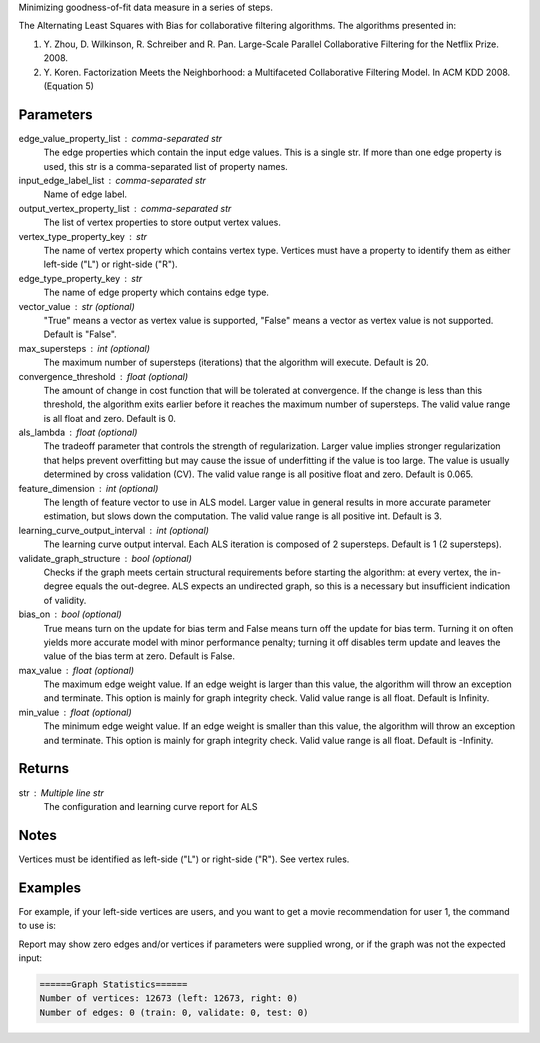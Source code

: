 Minimizing goodness-of-fit data measure in a series of steps.

The Alternating Least Squares with Bias for collaborative filtering
algorithms.
The algorithms presented in:

1.  Y. Zhou, D. Wilkinson, R. Schreiber and R. Pan.
    Large-Scale Parallel Collaborative Filtering for the Netflix Prize.
    2008.
#.  Y. Koren.
    Factorization Meets the Neighborhood: a Multifaceted Collaborative
    Filtering Model.
    In ACM KDD 2008. (Equation 5)

Parameters
----------
edge_value_property_list : comma-separated str
    The edge properties which contain the input edge values.
    This is a single str.
    If more than one edge property is used, this str is a comma-separated
    list of property names.

input_edge_label_list : comma-separated str
    Name of edge label.

output_vertex_property_list : comma-separated str
    The list of vertex properties to store output vertex values.

vertex_type_property_key : str
    The name of vertex property which contains vertex type.
    Vertices must have a property to identify them as either left-side
    ("L") or right-side ("R").

edge_type_property_key : str
    The name of edge property which contains edge type.

vector_value : str (optional)
    "True" means a vector as vertex value is supported,
    "False" means a vector as vertex value is not supported.
    Default is "False".

max_supersteps : int (optional)
    The maximum number of supersteps (iterations) that the algorithm will
    execute.
    Default is 20.

convergence_threshold : float (optional)
    The amount of change in cost function that will be tolerated at
    convergence.
    If the change is less than this threshold, the algorithm exits earlier
    before it reaches the maximum number of supersteps.
    The valid value range is all float and zero.
    Default is 0.

als_lambda : float (optional)
    The tradeoff parameter that controls the strength of regularization.
    Larger value implies stronger regularization that helps prevent
    overfitting but may cause the issue of underfitting if the value is
    too large.
    The value is usually determined by cross validation (CV).
    The valid value range is all positive float and zero.
    Default is 0.065.

feature_dimension : int (optional)
    The length of feature vector to use in ALS model.
    Larger value in general results in more accurate parameter estimation,
    but slows down the computation.
    The valid value range is all positive int.
    Default is 3.

learning_curve_output_interval : int (optional)
    The learning curve output interval.
    Each ALS iteration is composed of 2 supersteps.
    Default is 1 (2 supersteps).

validate_graph_structure : bool (optional)
    Checks if the graph meets certain structural requirements before starting
    the algorithm: at every vertex, the in-degree equals the out-degree.
    ALS expects an undirected graph, so this is a necessary
    but insufficient indication of validity.

bias_on : bool (optional)
    True means turn on the update for bias term and False means turn off
    the update for bias term.
    Turning it on often yields more accurate model with minor performance
    penalty; turning it off disables term update and leaves the value of
    the bias term at zero.
    Default is False.

max_value : float (optional)
    The maximum edge weight value.
    If an edge weight is larger than this
    value, the algorithm will throw an exception and terminate.
    This option is mainly for graph integrity check.
    Valid value range is all float.
    Default is Infinity.

min_value : float (optional)
    The minimum edge weight value.
    If an edge weight is smaller than this value,
    the algorithm will throw an exception and terminate.
    This option is mainly for graph integrity check.
    Valid value range is all float.
    Default is -Infinity.

Returns
-------
str : Multiple line str
    The configuration and learning curve report for ALS

Notes
-----
Vertices must be identified as left-side ("L") or right-side ("R").
See vertex rules.

Examples
--------
For example, if your left-side vertices are users, and you want to get
a movie recommendation for user 1, the command to use is:

.. only:: html

    .. code::

        >>> g.ml.alternating_least_squares(edge_value_property_list = "rating", vertex_type_property_key = "vertex_type", input_edge_label_list = "edge", output_vertex_property_list = "als_result", edge_type_property_key = "splits", vector_value = "true", als_lambda = 0.065, bias_on = False, min_value = 1, max_value = 5)::

    The expected output is like this:
    
    .. code::

        {u'value': u'======Graph Statistics======\\nNumber of vertices: 10070 (left: 9569, right: 501)\\nNumber of edges: 302008 (train: 145182, validate: 96640, test: 60186)\\n\\n======ALS Configuration======\\nmaxSupersteps: 20\\nfeatureDimension: 3\\nlambda: 0.065000\\nbiasOn: False\\nconvergenceThreshold: 0.000000\\nbidirectionalCheck: False\\nmaxVal: 5.000000\\nminVal: 1.000000\\nlearningCurveOutputInterval: 1\\n\\n======Learning Progress======\\nsuperstep = 2\\tcost(train) = 838.720244\\trmse(validate) = 1.220795\\trmse(test) = 1.226830\\nsuperstep = 4\\tcost(train) = 608.088979\\trmse(validate) = 1.174247\\trmse(test) = 1.180558\\nsuperstep = 6\\tcost(train) = 540.071050\\trmse(validate) = 1.166471\\trmse(test) = 1.172131\\nsuperstep = 8\\tcost(train) = 499.134869\\trmse(validate) = 1.164236\\trmse(test) = 1.169805\\nsuperstep = 10\\tcost(train) = 471.318913\\trmse(validate) = 1.163796\\trmse(test) = 1.169215\\nsuperstep = 12\\tcost(train) = 450.420300\\trmse(validate) = 1.163993\\trmse(test) = 1.169224\\nsuperstep = 14\\tcost(train) = 433.511180\\trmse(validate) = 1.164485\\trmse(test) = 1.169393\\nsuperstep = 16\\tcost(train) = 419.403410\\trmse(validate) = 1.165008\\trmse(test) = 1.169507\\nsuperstep = 18\\tcost(train) = 407.212140\\trmse(validate) = 1.165425\\trmse(test) = 1.169503\\nsuperstep = 20\\tcost(train) = 396.281966\\trmse(validate) = 1.165723\\trmse(test) = 1.169451'}

.. only:: latex

    .. code::

        >>> g.ml.alternating_least_squares(                 \
        ...     edge_value_property_list = "rating",        \
        ...     vertex_type_property_key = "vertex_type",   \
        ...     input_edge_label_list = "edge",             \
        ...     output_vertex_property_list = "als_result", \
        ...     edge_type_property_key = "splits",          \
        ...     vector_value = "true",                      \
        ...     als_lambda = 0.065,                         \
        ...     bias_on = False,                            \
        ...     min_value = 1,                              \
        ...     max_value = 5)

    The expected output is like this:
    
    .. code::

        {u'value': u'======Graph Statistics======\\n
        Number of vertices: 10070 (left: 9569, right: 501)\\n
        Number of edges: 302008 (train: 145182, validate: 96640, test: 60186)\\n
        \\n
        ======ALS Configuration======\\n
        maxSupersteps: 20\\n
        featureDimension: 3\\n
        lambda: 0.065000\\n
        biasOn: False\\n
        convergenceThreshold: 0.000000\\n
        bidirectionalCheck: False\\n
        maxVal: 5.000000\\n
        minVal: 1.000000\\n
        learningCurveOutputInterval: 1\\n
        \\n
        ======Learning Progress======\\n
        superstep = 2\\t
            cost(train) = 838.720244\\t
            rmse(validate) = 1.220795\\t
            rmse(test) = 1.226830\\n
        superstep = 4\\t
            cost(train) = 608.088979\\t
            rmse(validate) = 1.174247\\t
            rmse(test) = 1.180558\\n
        superstep = 6\\t
            cost(train) = 540.071050\\t
            rmse(validate) = 1.166471\\t
            rmse(test) = 1.172131\\n
        superstep = 8\\t
            cost(train) = 499.134869\\t
            rmse(validate) = 1.164236\\t
            rmse(test) = 1.169805\\n
        superstep = 10\\t
            cost(train) = 471.318913\\t
            rmse(validate) = 1.163796\\t
            rmse(test) = 1.169215\\n
        superstep = 12\\t
            cost(train) = 450.420300\\t
            rmse(validate) = 1.163993\\t
            rmse(test) = 1.169224\\n
        superstep = 14\\t
            cost(train) = 433.511180\\t
            rmse(validate) = 1.164485\\t
            rmse(test) = 1.169393\\n
        superstep = 16\\t
            cost(train) = 419.403410\\t
            rmse(validate) = 1.165008\\t
            rmse(test) = 1.169507\\n
        superstep = 18\\t
            cost(train) = 407.212140\\t
            rmse(validate) = 1.165425\\t
            rmse(test) = 1.169503\\n
        superstep = 20\\t
            cost(train) = 396.281966\\t
            rmse(validate) = 1.165723\\t
            rmse(test) = 1.169451'}

Report may show zero edges and/or vertices if parameters were supplied wrong,
or if the graph was not the expected input:

.. code::

    ======Graph Statistics======
    Number of vertices: 12673 (left: 12673, right: 0)
    Number of edges: 0 (train: 0, validate: 0, test: 0)

